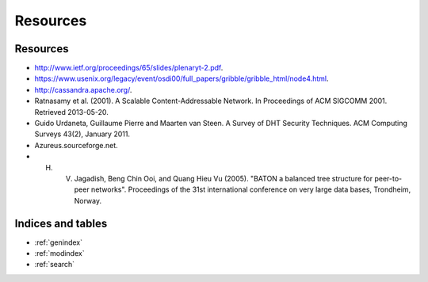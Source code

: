 Resources
********************************************************
Resources
===================================================
- http://www.ietf.org/proceedings/65/slides/plenaryt-2.pdf.
- https://www.usenix.org/legacy/event/osdi00/full_papers/gribble/gribble_html/node4.html.
- http://cassandra.apache.org/.
- Ratnasamy et al. (2001). A Scalable Content-Addressable Network. In Proceedings of ACM SIGCOMM 2001. Retrieved 2013-05-20.
- Guido Urdaneta, Guillaume Pierre and Maarten van Steen. A Survey of DHT Security Techniques. ACM Computing Surveys 43(2), January 2011.
- Azureus.sourceforge.net.
- H. V. Jagadish, Beng Chin Ooi, and Quang Hieu Vu (2005). "BATON a balanced tree structure for peer-to-peer networks". Proceedings of the 31st international conference on very large data bases, Trondheim, Norway.

Indices and tables
==================

* :ref:`genindex`
* :ref:`modindex`
* :ref:`search`

